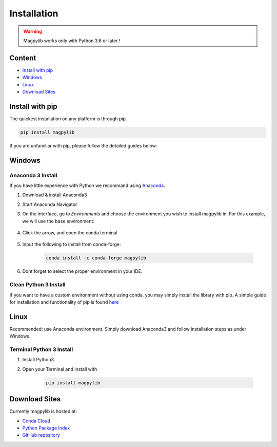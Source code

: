 .. _installation:

*************************
Installation
*************************

.. warning::
    Magpylib works only with Python 3.6 or later !

Content 
#######

* `Install with pip`_
* `Windows`_
* `Linux`_
* `Download Sites`_


Install with pip
################

The quickest installation on any platform is through pip.

.. code-block:: console
    
    pip install magpylib

If you are unfamiliar with pip, please follow the detailed guides below:



Windows
#######

Anaconda 3 Install
------------------

If you have little experience with Python we recommand using `Anaconda <https://www.anaconda.com>`_.

1. Download & install Anaconda3
2. Start Anaconda Navigator 
3. On the interface, go to `Environments` and choose the environment you wish to install magpylib in. For this example, we will use the base environment: 

    .. image:: ../_static/images/install_guide/anaconda0.png
   
4. Click the arrow, and open the conda terminal 

    .. image:: ../_static/images/install_guide/anaconda1.png

5. Input the following to install from conda-forge:

    .. code-block:: console

        conda install -c conda-forge magpylib 

6. Dont forget to select the proper environment in your IDE.

    .. image:: ../_static/images/install_guide/anaconda2.png


Clean Python 3 Install
----------------------

If you want to have a custom environment without using conda, you may simply install the library with pip. A simple guide for installation and functionality of pip is found `here <https://projects.raspberrypi.org/en/projects/using-pip-on-windows/5>`_



Linux
#######

Recommended: use Anaconda environment. Simply download Anaconda3 and follow installation steps as under Windows.

Terminal Python 3 Install
--------------------------

1. Install Python3.
2. Open your Terminal and install with

    .. code-block:: console

        pip install magpylib



Download Sites
#################

Currently magpylib is hosted at:

* `Conda Cloud <https://anaconda.org/conda-forge/magpylib>`_ 
* `Python Package Index <https://pypi.org/project/magpylib/>`_
* `GitHub repository <https://github.com/magpylib/magpylib>`_